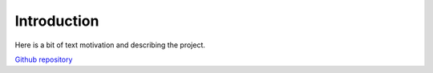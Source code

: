 .. _Introduction:

Introduction
============

Here is a bit of text motivation and describing the project.

`Github repository <https://github.com/lksrmp/paw_structure>`_


